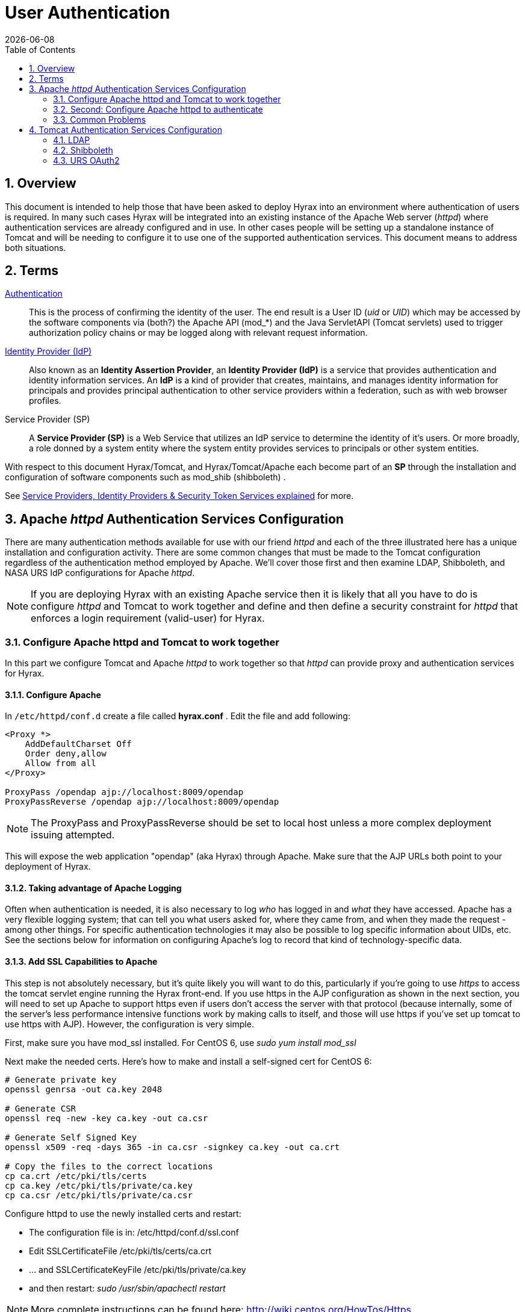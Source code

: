 = User Authentication
:Leonard Porrello <lporrel@gmail.com>:
{docdate}
:numbered:
:toc:

== Overview

This document is intended to help those that have been asked to deploy
Hyrax into an environment where authentication of users is required. In
many such cases Hyrax will be integrated into an existing instance of
the Apache Web server (__httpd__) where authentication services are
already configured and in use. In other cases people will be setting up
a standalone instance of Tomcat and will be needing to configure it to
use one of the supported authentication services. This document means to
address both situations.

== Terms

 http://en.wikipedia.org/wiki/Authentication[Authentication] ::
  This is the process of confirming the identity of the user. The end
  result is a User ID (__uid__ or __UID__) which may be accessed by the
  software components via (both?) the Apache API (mod_*) and the Java
  ServletAPI (Tomcat servlets) used to trigger authorization policy
  chains or may be logged along with relevant request information.

 http://en.wikipedia.org/wiki/Identity_provider[Identity Provider (IdP)] ::
  Also known as an **Identity Assertion Provider**, an *Identity
  Provider (IdP)* is a service that provides authentication and identity
  information services. An *IdP* is a kind of provider that creates,
  maintains, and manages identity information for principals and
  provides principal authentication to other service providers within a
  federation, such as with web browser profiles.

 Service Provider (SP) ::
  A *Service Provider (SP)* is a Web Service that utilizes an IdP
  service to determine the identity of it's users. Or more broadly, a
  role donned by a system entity where the system entity provides
  services to principals or other system entities.

With respect to this document Hyrax/Tomcat, and Hyrax/Tomcat/Apache each
become part of an *SP* through the installation and configuration of
software components such as mod_shib (shibboleth) .

See
http://www.thedotnetfactory.com/learningcenter/technologies/service-identity-providers[Service
Providers, Identity Providers & Security Token Services explained] for
more.

[[apache-httpd-auth-services-config]]
== Apache _httpd_ Authentication Services Configuration

There are many authentication methods available for use with our friend
_httpd_ and each of the three illustrated here has a unique installation
and configuration activity. There are some common changes that must be
made to the Tomcat configuration regardless of the authentication method
employed by Apache. We'll cover those first and then examine LDAP,
Shibboleth, and NASA URS IdP configurations for Apache __httpd__.

NOTE: If you are deploying Hyrax with an existing Apache service then
it is likely that all you have to do is configure _httpd_ and Tomcat
to work together and define and then define a security constraint for
_httpd_ that enforces a login requirement (valid-user) for Hyrax.

[[config-apache-tomcat-w-t]]
=== Configure Apache httpd and Tomcat to work together

In this part we configure Tomcat and Apache _httpd_ to work together so
that _httpd_ can provide proxy and authentication services for Hyrax.

==== Configure Apache

In `/etc/httpd/conf.d` create a file called *hyrax.conf* . Edit the file
and add following:

---- 
<Proxy *>
    AddDefaultCharset Off
    Order deny,allow
    Allow from all
</Proxy>
 
ProxyPass /opendap ajp://localhost:8009/opendap
ProxyPassReverse /opendap ajp://localhost:8009/opendap
----

NOTE: The ProxyPass and ProxyPassReverse should be set to local host
unless a more complex deployment issuing attempted.

This will expose the web application "opendap" (aka Hyrax) through
Apache. Make sure that the AJP URLs both point to your deployment of
Hyrax.

==== Taking advantage of Apache Logging

Often when authentication is needed, it is also necessary to log _who_
has logged in and _what_ they have accessed. Apache has a very flexible
logging system; that can tell you what users asked for, where they came
from, and when they made the request - among other things. For specific
authentication technologies it may also be possible to log specific
information about UIDs, etc. See the sections below for information on
configuring Apache's log to record that kind of technology-specific
data.

==== Add SSL Capabilities to Apache

This step is not absolutely necessary, but it's quite likely you will
want to do this, particularly if you're going to use _https_ to access
the tomcat servlet engine running the Hyrax front-end. If you use https
in the AJP configuration as shown in the next section, you will need to
set up Apache to support https even if users don't access the server
with that protocol (because internally, some of the server's less
performance intensive functions work by making calls to itself, and
those will use https if you've set up tomcat to use https with AJP).
However, the configuration is very simple.

First, make sure you have mod_ssl installed. For CentOS 6, use _sudo yum
install mod_ssl_

Next make the needed certs. Here's how to make and install a self-signed
cert for CentOS 6:

----
# Generate private key 
openssl genrsa -out ca.key 2048 
 
# Generate CSR 
openssl req -new -key ca.key -out ca.csr
 
# Generate Self Signed Key
openssl x509 -req -days 365 -in ca.csr -signkey ca.key -out ca.crt
 
# Copy the files to the correct locations
cp ca.crt /etc/pki/tls/certs
cp ca.key /etc/pki/tls/private/ca.key
cp ca.csr /etc/pki/tls/private/ca.csr
----

Configure httpd to use the newly installed certs and restart:

* The configuration file is in: /etc/httpd/conf.d/ssl.conf
* Edit SSLCertificateFile /etc/pki/tls/certs/ca.crt
* ... and SSLCertificateKeyFile /etc/pki/tls/private/ca.key
* and then restart: _sudo /usr/sbin/apachectl restart_

NOTE: More complete instructions can be found here:
http://wiki.centos.org/HowTos/Https.

==== Configure Tomcat (Hyrax)

The primary result of the Apache authentication (the _uid_ string) must
be correctly transmitted to Tomcat. On the Tomcat side we have to open
the way for this by configuring a `AJP Connector` object. This is done
by editing the file:

$CATALINA_HOME/conf/server.xml

Edit the server.xml file, and find the AJP Connector element on port
8009. It should look something like this:

---- 
<Connector port="8009" protocol="AJP/1.3" />
----

This line may be "commented out," with <!-- on a line before and --> on
a line after. If so, remove those lines. If you cannot find the AJP
connector element, simply create it from the code above.

* In order to receive authentication information from Apache, you must
disable Tomcat's native authentication. Set the tomcatAuthentication
attribute to "false" - see below for an example.
* If your Apache web server is using SSL/HTTPS (**and it should be**),
you need to tell Tomcat about that fact so that it can construct
internal URLs correctly. Set the scheme attribute to "https" and the
proxyPort attribute to "443" - see below for an example.
* For increased security, disable access to the connector from anywhere
but the local system. Set the address attribute to "127.0.0.1" - see
below for an example.

When you are finished making changes, your connector should look
something like this:

---- 
    <Connector 
        port="8009" 
        protocol="AJP/1.3" 
        redirectPort="443" 
        scheme="https"
        address="127.0.0.1" 
        enableLookups="false"  
        tomcatAuthentication="false" 
        />
----

 port ::
  The Connector will listen on port 8009.

 protocol ::
  The protocol is __AJP/1.3__.

 redirectPort ::
  Secure redirects to port _443_ which is the nominal Apache HTTPS port,
  rather than the default 8443 which is nominally directed to Tomcat.

scheme ::
  Ensures that the scheme is __HTTPS__. This is a best practice and is
  simple enough if the server is already configured for HTTPS. If your
  server is not configured to utilize HTTPS, then you'll either need to
  set the value of _scheme_ to "http" or you can undertake to
  http://httpd.apache.org/docs/2.2/ssl/[configure your instance of
  Apache _httpd_ to support for TLS/SSL transport].

 address ::
  The loopback address (127.0.0.1) ensures that only local requests for
  the connection will be serviced.

 enableLookups ::
  A value of *true* enables DNS look ups for Tomcat. This means that web
  applications (like Hyrax) will see the client system as a host name
  and not an IP address. Set this to *false* to improve performance.

 tomcatAuthentication ::
  A value of *false* will allow the Tomcat engine to receive
  authentication information (the _uid_ and in some cases other
  attributes) from Apache __httpd__. A value of *true* will cause Tomcat
  to ignore Apache authentication results in favor of it's own.

Restart Tomcat to load the new configuration. Now the Tomcat web
applications like Hyrax should see all of the Apache authentication
attributes. (These can be retrieved programmatically in the Java
sServlet API by using HttpServletRequest.getRemoteUser() or
HttpServletRequest.getAttribute("ATTRIBUTE NAME"). Note that
HttpServletRequest.getAttributeNames() may not list all available
attributes – you must request each attribute individually by name.)

=== Second: Configure Apache httpd to authenticate

Once Tomcat and Apache httpd are working together all that remains is to
configure a security restraint on the Hyrax web application and specify
the authentication mechanism which is to used to identify the user.

While the details of the Apache security constraints differ somewhat
from one *IdP* to the next what is consistent is that you will need to
define a security constraint on Hyrax inside the chain of *httpd.conf*
files. The most simple example, that you want all users of the Hyrax
instance to be authenticated, might look something like this:

----

# This is a simplified generic configuration example; see the sections below for the real
# examples for LDAP, Shibboleth or URS/OAuth2
<Location /opendap>
  AuthType YourFavoriteAuthTypeHere
  require valid-user
</Location>
----

Where the `require valid-user` attribute requires that all accessors be
authenticated and where _YourFavoriteAuthTypeHere_ would be something
like __Basic__, _UrsOAuth2_ or __shibboleth__.

Complete examples for LDAP, URS/OAuth2, and Shibboleth IdPs are
presented in the following sections.

==== LDAP
(http://httpd.apache.org/docs/2.2/mod/mod_ldap.html[mod_ldap],
http://httpd.apache.org/docs/2.2/mod/mod_authnz_ldap.html[mod_authnz_ldap])

NOTE: You must first 
<<config-apache-tomcat-w-t, configure Apache and Tomcat (Hyrax) to work together>>
prior to completion of this section.

In order to get Apache httpd to use LDAP authentication you will have
configure an Apache security constraint on the Hyrax web application.
For this example we will configure Apache to utilize the
http://www.forumsys.com/tutorials/integration-how-to/ldap/online-ldap-test-server/[Forum
Systems public LDAP server]

* All user passwords are __password__.
* Groups and Users:
** *mathematicians*
*** riemann
*** gauss
*** euler
*** euclid
** *scientists*
*** einstein
*** newton
*** galieleo
*** tesla

Create and edit the file `/etc/httpd/conf.d/ldap.conf`.

Add the following at the end of the file:

----

# You may need to uncomment these two lines...
# LoadModule ldap_module modules/mod_ldap.so
# LoadModule authnz_ldap_module modules/mod_authnz_ldap.so
 
# You may want to comment out this line once you have it working.
LogLevel debug
 
<Location /opendap >
   Order deny,allow
   Deny from all
   AuthType Basic
   AuthName "Forum Systems Public LDAP Server-  Login with user id"
   AuthBasicProvider ldap
   AuthzLDAPAuthoritative off
   AuthLDAPURL ldap://ldap.forumsys.com:389/dc=example,dc=com
   AuthLDAPBindDN "cn=read-only-admin,dc=example,dc=com"
   AuthLDAPBindPassword password
   AuthLDAPGroupAttributeIsDN off
   ErrorDocument 401 "Please use your username and password to login into this Hyrax server"
   Require valid-user
   Satisfy any
</Location>
----

Restart Apache httpd and you should now need to authenticate to access
anything in /opendap

What's happening here? Let's look at each of the components of the
*`<Location>`* directive:

 `<Location  /opendap>` ::
  The http://httpd.apache.org/docs/2.2/mod/core.html#location[Location]
  directive limits the scope of the enclosed directives by URL or
  URL-path. In our example it says that anything on the server that
  begins with the URL path of /opendap will be the scope of the
  directives contained within. Generally The `Location` directive is
  applied to things outside of the filesystem used by Apache, such as a
  Tomcat service (Hyrax).
 `Order deny,allow` ::
  The
  http://httpd.apache.org/docs/2.2/mod/mod_authz_host.html#order[Order]
  directive, along with the Allow and Deny directives, controls a
  three-pass access control system. The first pass processes either all
  Allow or all Deny directives, as specified by the Order directive. The
  second pass parses the rest of the directives (Deny or Allow). The
  third pass applies to all requests which do not match either of the
  first two. In this example first, all Deny directives are evaluated;
  if any match, the request is denied unless it also matches an Allow
  directive. Any requests which do not match any Allow or Deny
  directives are permitted.
 `Deny from all` ::
  The
  http://httpd.apache.org/docs/2.2/mod/mod_authz_host.html#deny[Deny]
  directive allows access to the server to be restricted based on
  hostname, IP address, or environment variables. The arguments for the
  Deny directive are identical to the arguments for the Allow directive.
 `AuthType Basic` ::
  The http://httpd.apache.org/docs/2.2/mod/core.html#authtype[AuthType]
  directive selects the type of user authentication for a directory. The
  authentication types available are Basic (implemented by
  http://httpd.apache.org/docs/2.2/mod/mod_auth_basic.html[mod_auth_basic])
  and Digest (implemented by
  http://httpd.apache.org/docs/2.2/mod/mod_auth_digest.html[mod_auth_digest]).
 `AuthName "Forum Systems Public LDAP Server-  Login with user id"` ::
  The http://httpd.apache.org/docs/2.2/mod/core.html#authname[AuthName]
  directive sets the name of the authorization realm for a directory.
  This realm is given to the client so that the user knows which
  username and password to send.
 `AuthBasicProvider ldap` ::
  The
  http://httpd.apache.org/docs/2.2/mod/mod_auth_basic.html#authbasicprovider[AuthBasicProvider]
  directive sets which provider is used to authenticate the users for
  this location. In this example we are saying that an LDAP service will
  be configured to provide the authentication service.
 `AuthzLDAPAuthoritative off` ::
  The
  http://httpd.apache.org/docs/2.2/mod/mod_authnz_ldap.html#authzldapauthoritative[AuthzLDAPAuthoritative]
  directive is used to prevent other authentication modules from
  authenticating the user if this one fails. Set to `off` (as in this
  example) if this module should let other authorization modules attempt
  to authorize the user, should authorization with this module fail.
  Control is only passed on to lower modules if there is no DN or rule
  that matches the supplied user name (as passed by the client).
 `AuthLDAPURL ldap://ldap.forumsys.com:389/dc=example,dc=com` ::
  The
  http://httpd.apache.org/docs/2.2/mod/mod_authnz_ldap.html#authldapurl[AuthLDAPURL]
  directive is used to define the URL specifying the LDAP search
  parameters. In this example the service is hosted at
  __`ldap.forumsys.com`__, on port __`389`__. The search will be for
  anyone associated with the domain components _`example`_ and _`com`_
  (aka __`example.com`__).
 `AuthLDAPBindDN "cn=read-only-admin,dc=example,dc=com"` ::
  The
  http://httpd.apache.org/docs/2.2/mod/mod_authnz_ldap.html#authldapbinddn[AuthLDAPBindDN]
  directive is an optional directive used to specify a
  _`distinguished name`_ (DN) when binding to the server. If not present
  *`mod_authnz_ldap`* will use an anonymous bind. Many servers will not
  allow an anonymous binding and will require that the Apache service
  bind with a particular DN. In this example the server is instructed to
  bind with the _common name_ (CN) _`read-only-admin`_ at
  _`example.com`_
 `AuthLDAPBindPassword password` ::
  The
  http://httpd.apache.org/docs/2.2/mod/mod_authnz_ldap.html#authldapbindpassword[AuthLDAPBindPassword]
  directove specifies the password to be used in conjunction with the
  **`AuthLDAPBindDN`**. In this example the password is the word
  __`password`__.
 `AuthLDAPGroupAttributeIsDN off` ::
  The
  http://httpd.apache.org/docs/2.2/mod/mod_authnz_ldap.html#authldapgroupattributeisdn[AuthLDAPGroupAttributeIsDN]
  directive is a boolean valued directive that tells _`mod_authnz_ldap`_
  wether or not to use the DN of the client username when checking for
  group membership. In our example the value is set to *`off`* so the
  clients _username_ will be used to locate the clients group
  membership.

`ErrorDocument 401 "Please use your username and password to login into this Hyrax server"`
::
  The
  http://httpd.apache.org/docs/2.2/mod/core.html#errordocument[ErrorDocument]
  directive specifies what message the server will return to the client
  in the event of an error. In this example we define a message to be
  returned for all 401 (Unauthorized) errors to help the client
  understand that they need to be authenticated to proceed.
 `Require valid-user` ::
  The http://httpd.apache.org/docs/2.2/mod/core.html#require[Require]
  directive selects which authenticated users can access a resource.
  Multiple instances of this directive are combined with a logical "OR",
  such that a user matching any Require line is granted access. In this
  case it's effect is to say that any valid user that has authenticated
  (via the LDAP server ldap://ldap.forumsys.com:389 with the
  distinguished name components dc=example,dc=com) will be allowed
  access.
 `Satisfy any` ::
  The http://httpd.apache.org/docs/2.2/mod/core.html#satisfy[Satisfy]
  directive defines the interaction between host-level access control
  and user authentication. It may have a value of either *`Any`* or
  **`All`**. The any value indicates that the client will be admitted if
  they successfully authenticate using a username/password OR if they
  are coming from a host address that appears in an *`Allow from`*
  directive.

===== LDAP Authorization Constraints

The Apache module
http://httpd.apache.org/docs/2.2/mod/mod_authnz_ldap.html[mod_authnz_ldap]
provides a fairly rich set of "`Require`" directives which can be used
to control (authorize) access to resources serviced by Apache. In the
example above the *`Require`* directive is quite simple:

---- 
   Require valid-user
----

Which says (since the defined authentication mechanism for the enclosing
*`Location`* directive is LDAP) that any LDAP authenticated user may be
allowed access to anything that begins with the URL-path **`/opendap`**.
While that may be adequate for some sites, many others will be required
to have more complex access control policies in place. The LDAP module
*`mod_authnz_ldap`* provides a rich collection of *`Require`* directive
assertions that allow the administrator much more finely grained access
control. Rather than provide an exhaustive discussion of these options
here we will provide a few basic examples and refer the reader to
http://httpd.apache.org/docs/2.2/mod/mod_authnz_ldap.html[the
comprehensive documentation for the _`mod_authnz_ldap`_ module at the
Apache project].

Grant access to anyone in the _`mathematicians`_ group in the
organization __`example.com`__.

----

    AuthLDAPURL ldap://ldap.forumsys.com:389/dc=example,dc=com
    AuthLDAPGroupAttributeIsDN on
    Require ldap-group ou=mathematicians,dc=example,dc=com
----

Grant access to anyone who has an LDAP attribute _`homeDirectory`_ whose
value is __`home`__.

----

    AuthLDAPURL ldap://ldap.forumsys.com:389/dc=example,dc=com
    Require ldap-attribute homeDirectory=home
----

Combine the previous two examples to grant access to anyone who has an
LDAP attribute _`homeDirectory`_ whose value is _`home`_ and to anyone
in the _`mathematicians`_ group.

----

    AuthLDAPURL ldap://ldap.forumsys.com:389/dc=example,dc=com
    AuthLDAPGroupAttributeIsDN on
    Require ldap-group ou=mathematicians,dc=example,dc=com
    Require ldap-attribute homeDirectory=home
----

The possibilities are vast, but it is certainly the case that the
contents of the LDAP service against which you are authenticating, and
the richness of the group and attribute entries will in a large part
determine the granularity of access control you will be able to provide.

[[shibboleth]]
==== Shibboleth (mod_shib)

NOTE: You must
<<config-apache-tomcat-w-t, configure Apache and Tomcat (Hyrax) to work together>>
prior to completion of this section.

The Shibboleth wiki provides excellent documentation on how to get
Shibboleth authentication services working with Tomcat. This is
primarily an Apache _httpd_ activity.

Basically you need to
https://wiki.shibboleth.net/confluence/display/SHIB2/NativeSPJavaInstall[follow
the instructions for a Native Java Install] and as you read, remember -
Hyrax does not use either Spring or Grails.

===== Installation

The logical starting point for this is with the
https://wiki.shibboleth.net/confluence/display/SHIB2/NativeSPJavaInstall[Native
Java SP Installation]:

* https://wiki.shibboleth.net/confluence/display/SHIB2/NativeSPJavaInstall

But as far as the organization of the work is concerned it is really the
last page you need to process, as it will send you off to do a platform
dependent Shibboleth Native Service Provider for Apache installation
which needs to be completed, working, and configured before you'll
return to the
https://wiki.shibboleth.net/confluence/display/SHIB2/NativeSPJavaInstall[Native
Java SP Installation] to enable the part where Tomcat and _mod_shib_
pass authenticated user information into Tomcat.

The document path on the
https://wiki.shibboleth.net/confluence/display/SHIB2/NativeSPJavaInstall[Natvie
Java Install wiki page] will send you off to do Shibboleth Native
Service Provider installation which is platform dependent:

* https://wiki.shibboleth.net/confluence/display/SHIB2/Installation
** Install a _Native Service Provider_ on your target system.
** In the initial testing section for Linux they suggest accessing the
Status page https://localhost/Shibboleth.sso/Status, but you may have to
use the loopback address to be able to do so:
https://127.0.0.1/Shibboleth.sso/Status

Return to the
https://wiki.shibboleth.net/confluence/display/SHIB2/NativeSPJavaInstall[Native
Java SP Installation] and complete the instructions there.

===== Configuration

Once the SP installation is completed go to the Native SP Configuration
page:

* https://wiki.shibboleth.net/confluence/display/SHIB2/NativeSPConfiguration

Read that page and then follow the link to the instructions for Apache:

* https://wiki.shibboleth.net/confluence/display/SHIB2/NativeSPApacheConfig

Follow those instructions.

* Do not be confused by the section
https://wiki.shibboleth.net/confluence/display/SHIB2/NativeSPApacheConfig#NativeSPApacheConfig-MakingURLsUsedbymod_shibGetProperlyRouted[Making
URLs Used by mod_shib Get Properly Routed]. While you must add this
_Location_ directive to "reveal" the shibboleth module to the world
don't think the URL https://yourhost/Shibboleth.sso is a valid access
point to the module. That URL may always return a Shibboleth error page
even if _mod_shib_ and _shibd_ are configured and working correctly.
* Read and understand the section
https://wiki.shibboleth.net/confluence/display/SHIB2/NativeSPApacheConfig#NativeSPApacheConfig-EnablingtheModuleforAuthentication[Enabling
the Module for Authentication]

The Shibboleth instructions should have had you add something like this:

---- 
<Location /opendap>
  AuthType shibboleth
  ShibRequestSetting requireSession 1
  require valid-user
</Location>
----

to __httpd.conf__. This will require users to authenticate to access any
part of Hyrax which may be exactly what you want. If you want more fine
grained control you may want use multiple `Location` elements with
different `require` attributes. For example:

---- 
<Location /opendap>
  AuthType shibboleth
  ShibCompatWith24 On
  require shibboleth
</Location>
<Location /opendap/AVHRR>
  AuthType shibboleth
  ShibCompatWith24 On
  ShibRequestSetting requireSession 1
  require valid-user
</Location>
</apache>
----

In this example the first `Location` establishes Shibboleth as the
authentication tool for the entire _/opendap_ application path, and
enables the Shibboleth module over the entire Hyrax Server.

* Since there is no `ShibRequestSetting requireSession 1` line it does
not require a user to be logged in order to access the path.
* The `require shibboleth` command activates mod_shib for all of Hyrax.

The second `Location` states that only valid-users may have access
"/opendap/AVHRR" URL path.

* The `require valid-user` command requires user authentication.
* The `AuthType` command is set to `shibboleth` so _mod_shib_ will be
called upon to perform the authentication.

For more examples and better understanding see the
https://wiki.shibboleth.net/confluence/display/SHIB2/NativeSPApacheConfig#NativeSPApacheConfig-AuthConfigOptions[Apache
Configuration section of the Shibboleth wiki.]

==== URS OAuth2 (mod_auth_urs)

URS/OAuth2 is a Single Sign On (SSO) authentication flow that utilizes
HTTP redirects to guide client applications requesting an authenticated
resource to a central URS authentication point where they are
authenticated, and them redirected back to their requested resource.
This way user credentials, however they may be exchanged, are only ever
exchanged with a single trusted service.

The URS documentation, downloads, application registration, and
application approval all require URS credentials to access. Obtaining
URS credentials must be the very first activity for anyone wishing to
retrieve, configure and deploy __mod_auth_urs__.

Each new instance of _mod_auth_urs_ deployed will need to have a set of
unique application credentials. These are generated by registering the
new instance as an new application with the URS system. Because each
registered application is linked to a single _redirectUrl,_ each
different running instance of _mod_auth_urs_ will need to be registered
in order to successfully have the server redirect clients back from
their authentication activity.

===== Prerequisites & Requirements

* You must be a registered URS user in order to perform this
configuration. (First. Do this first.)
* You need mod_auth_urs (which you will likely have to build from
source; see below).
* You must register a web application and authorize it. See
<<obtain-app-creds, Obtain URS Application Credentials>>
below for more information on this. Note: You can register
your application with either the
https://uat.urs.earthdata.nasa.gov/profile[Test URS System] or the
https://urs.earthdata.nasa.gov/profile[Main URS System].
* You must complete the section
<<config-apache-tomcat-w-t, Configure Apache and Tomcat (Hyrax) to work together>>.
* You will need the public facing domain name or IP address of your
server.

===== Building mod_auth_urs

The
https://wiki.earthdata.nasa.gov/display/URSFOUR/Apache+URS+Authentication+Module[documentation
for mod_auth_urs] describes how to build the module from a clone of the
git repo, however we found that on CentOS 6 that process had to be
modified to include linking with the ssl library. Since it is a fairly
simple build, we'll duplicate it here with the caveat that a newer
version of the module might have a different build recipe, so if this
doesn't work,
https://wiki.earthdata.nasa.gov/display/URSFOUR/Apache+URS+Authentication+Module[check
the official page].

With that said, to build the module for CentOS 6:

* Make sure you have the httpd-devel and ssl-devel packages are loaded
onto your host

----
sudo yum install httpd-devel openssl-devel
----

* Clone the mod_auth_urs git repo from the ECC system. You need a URS
login for this, but you need a URS login for several other steps with
this configuration as well

----
git clone https://<username>@git.earthdata.nasa.gov/scm/aam/apache-urs-authentication-module.git urs
----

* Build it using the apache extension build tool apxs in the _urs_
directory just made by the git clone command. Note that for CentOS 6 you
need to include the _ssl_ library and that you'll need to be root as it
installs libraries into apache.

----
apxs -i -c -n mod_auth_urs mod_auth_urs.c mod_auth_urs_cfg.c mod_auth_urs_session.c mod_auth_urs_ssl.c mod_auth_urs_http.c mod_auth_urs_json.c -lssl
----


[[obtain-app-creds]]
===== Obtain URS Application Credentials

* With your browser, navigate to your URS profile page.
* Click the *My Applications* tab.

On the *My Applications* page:

* Click the *Create A New Application* button located under the
*Application Administration* section of the *My Applications* page.
* Fill out the form and save the information you enter into the form for
later.
** Make special note of the Application Username (UID) and password that
you submit and the _ClientID_ generated by the URS system.

This information is required in section *Compute the
Authorization Code* – the auth code is the hex conversion of the
application UID and password.

* Once you have registered the application you'll be able to see it in
your profile's *My Applications* tab.

Its status will show pending a while:

../index.php/File:URSApplicationPending.png[image:../images/b/b7/URSApplicationPending.png[image]]

Freshly registered application *tesy_tesy* awaits approval...

Once your application registration request passes through the approval
process in URS land its status will be changed to *Active* and your
instance of _mod_auth_urs_ will be permitted to interact with the URS
system. You should get an email acknowledging your application
registration and another one indicating that your application has been
activated. (The last time I did this it took ~20 minutes to receive the
activation notification. ../index.php/User:Ndp[ndp]
(../index.php?title=User_talk:Ndp&action=edit&redlink=1[talk]))

===== Approve your URS Application

Once your application is marked *Active* you will need to _approve_ it
so that the URS system knows that you are OK with the application having
access to your URS user profile information (not your password).

_*Every single URS user that is going to access your new server will
need to do this too.*_

On the *My Applications* page:

* Click the *Approve More Applications* button.

This will display the application search page:

../index.php/File:UrsApplicationSearch.png[image:../images/4/47/UrsApplicationSearch.png[image]]

URS Application Search Page

* Enter some or all of the name you picked (which became the UID) of
your new application and click the *Search For Applications* button,
this will bring you to the URS Application Approval page:

../index.php/File:UrsApproveApplication.png[image:../images/8/84/UrsApproveApplication.png[image]]

URS Application Approval Page

* Select your new application and click the *Approve Selected
Applications* button.

You will be returned to the *My Applications* page where you should now
see your new application on the list of **Approved Applications**.

../index.php/File:UrsApprovedApplicationList.png[image:../images/e/e0/UrsApprovedApplicationList.png[image]]

URS Approved Applications

===== Compute the Authorization Code

The last thing to do before configuring _mod_auth_urs_ is to compute the
authorization code for your freshly registered application. To do this
you will need to hex encode the Application Username (UID) and password
that you assigned to your application when you registered it. The are a
number of ways to generate the Authorization Code.

Use a simple perl script:

----

perl -e 'use MIME::Base64; print encode_base64("<uid>:<pw>");'
----

Or php script:

---- 
php -r 'echo base64_encode("<uid>:<pw>");'
----

Or shell script:

---- 
echo -n "<uid>:<pw>" | base64
----

Where _<uid>_ is the Application Username (UID) and _<pw>_ is the
password associated with your freshly registered application. The
resulting string of base64 encoded stuff is your application's URS
authorization code, aka UrsAuthCode in __mod_auth_urs__.

===== Configuration

The instructions for configuring the Apache module *mod_auth_urs* can be
found here:

https://wiki.earthdata.nasa.gov/display/URSFOUR/Apache+URS+Authentication+Module

Notes:

* The instructions are clear and complete but you have to be a
registered URS user with permissions to access that page in order to
read it.
* Also note that the apxs tool used to build an apache module is part of
the _httpd-devel_ package and won't be available if you don't have that
package installed.

Once I had it installed all that was needed was to create the file
_/etc/httpd/conf.d/urs.conf_ and add the configuration content to the
file. The configuration file you'll find below is annotated and you will
need to review and possibly edit the values of the following fields:

* UrsAuthServer
* AuthName

And you MUST edit and provide your application credential information in
these fields:

* UrsAuthGroup
* UrsClientId
* UrsAuthCode
* UrsRedirectUrl

And you should review and possibly edit this value to point to an
appropriate page on your server for failed authentication:

* UrsAccessErrorUrl

 Example _urs.conf_ file for __httpd__:

----

# Load the URS module
LoadModule auth_urs_module    modules/mod_auth_urs.so
#
# Enable Debugging
# LogLevel debug
#
# START - URS module configuration
# The directory where session data will be stored
# NB: This directory MUST be readable and writable
# by the Apache httpd user!!!
#
UrsSessionStorePath /var/tmp/urs/session
#
# The address of the authentication server
# Where you registered your application/server.
#
UrsAuthServer        https://uat.urs.earthdata.nasa.gov
# 
# The authentication endpoint
#
UrsAuthPath          /oauth/authorize?app_type=401
#
# The token exchange endpoint
#
UrsTokenPath         /oauth/token
#
#
# END - URS module configuration
 
# Place a URS security constraint on the Hyrax service
<Location /opendap >
 
    # Tells Apache to use URS/OAuth2 authentication in mod_auth_urs
    AuthType UrsOAuth2 
 
    # This is a localization field and I think it shows up in
    # browser and GUI client generated authentication dialog boxes.
    AuthName "URS_AuthTest"  
 
    # To access, a user must login.
    Require valid-user 
 
    ##########################################################
    # UrsAuthGroup     This defines a name for a group of protected resources. 
    # All resources with the same group will share authentication state. i.e. If a 
    # user attempts to access one resource in a group and authenticates, then 
    # the authentication will be valid for all other resources in the group (be 
    # aware that the group name is also used as a cookie name).
    UrsAuthGroup       HyraxDataServer 
 
    ##########################################################
    # UrsClientId     The ClientID that the URS application registration process 
    #  assigned to your application
    UrsClientId        ******
 
    ##########################################################
    # UrsAuthCode     You compute this from the Client ID and application password
    UrsAuthCode        ******
 
    ##########################################################
    # UrsRedirectUrl  This is the redirection URL that was specified when 
    # registering the application. This should include the scheme (http/https), 
    # the outward facing domain (host)name (or IP address) of your server, 
    # the port (if non-standard for the scheme), and path. Note 
    # that the path does not need to refer to a real resource, since the module 
    # will intercept it and redirect the user before Apache tries to find a 
    # matching resource.
    UrsRedirectUrl     https://localhost/opendap/login 
 
    ##########################################################
    # UrsAccessErrorUrl  If the users authentication at the URS service fails, 
    # this is the page on your server to which they will redirected. If it does not
    # exist they'll get a 404 error instead of the 403.
    UrsAccessErrorUrl  /urs403.html
 
 
    UrsIdleTimeout     600
    UrsActiveTimeout   36000
    UrsIPCheckOctets   2
    UrsUserProfileEnv  uid              URS_USER
    UrsUserProfileEnv  email_address    URS_EMAIL
    UrsUserProfileEnv  first_name       URS_FIRST
    UrsUserProfileEnv  last_name        URS_LAST
 
 
</Location>
----

Assuming that you have also:

* Completed configuring <<apache-integration, AJP proxy for Tomcat>>
* Authorized your server (aka Application) to access your URS profile.

Simply restart Apache and Hyrax is ready to be accessed with your URS
credentials.

==== Logging URS information

It is possible to get the Apache module to pull user profile information
into the request environment using the UrsUserProfileEnv configuration
directive:

---- 
UrsUserProfileEnv email_address URS_EMAIL
UrsUserProfileEnv user_type URS_TYPE
----

This can be added to a custom log format by including:

---- 
LogFormat ... %{URS_EMAIL}e ... \"%{URS_TYPE}e\" ...'''
----

Where we show the _URS_TYPE_ environment variable in double quotes
because their values often contain spaces. Thanks to Peter Smith for
this information.

See the full Apache
http://httpd.apache.org/docs/2.2/mod/mod_log_config.html[LogFormat
documentation] for more information.

=== Common Problems

==== Clients keep getting *Internal Server Error*

 
Problem:: Everything seems to work fine but when the browser client is
redirected back to the originally requested resource it receives an
*Internal Server Error* from Apache httpd. In
_/var/log/httpd/ssl_error.log_ you see this type of thing:

----
[Sun Mar 22 20:05:47 2015] [notice] [client 71.56.150.130] UrsAuth: Redirecting to URS for authentication, referer: https://52.1.74.222/opendap/data/contents.html
[Sun Mar 22 20:05:47 2015] [error] [client 71.56.150.130] UrsAuth: Redirection URL: https://uat.urs.earthdata.nasa.gov/oauth/authorize?app_type=401&client_id=tNxluRHmczrTN1iSjXCMiA&response_type=code&redirect_uri=https%3A%2F%2F52.1.74.222%2FOPeNDAP%2Flogin&state=aHR0cHM6Ly81Mi4xLjc0LjIyMi9vcGVuZGFwL2RhdGEvaGRmNC9jb250ZW50cy5odG1s, referer: https://52.1.74.222/opendap/data/contents.html
[Sun Mar 22 20:05:53 2015] [error] [client 71.56.150.130] UrsAuth: Failed to create new cookie, referer: https://uat.urs.earthdata.nasa.gov/oauth/authorize?app_type=401&client_id=tNxluRHmczrTN1iSjXCMiA&response_type=code&redirect_uri=https%3A%2F%2F52.1.74.222%2FOPeNDAP%2Flogin&state=aHR0cHM6Ly81Mi4xLjc0LjIyMi9vcGVuZGFwL2RhdGEvaGRmNC9jb250ZW50cy5odG1s
----

This is often caused by the Apache httpd user not having read/write
permission on the directory specified by *UrsSessionStorePath* in the
httpd configuration:

---- 
UrsSessionStorePath /var/tmp/urs/session
----

Solution ::
  Check and repair the permissions of the directory specified by
  *UrsSessionStorePath* as needed.

== Tomcat Authentication Services Configuration

Tomcat provides a number of authentication Realm implementations
including the JNDIRealm which provides LDAP SP services for Tomcat.
There is currently no Shibboleth realm implementation for Tomcat, and
it's an open question for the author if there could be one for
Shibboleth or OAuth2 given the way that these protocols utilize 302
redirects away from the origin service.

=== LDAP

The
http://tomcat.apache.org/tomcat-7.0-doc/realm-howto.html#JNDIRealm[instructions
for configuring Tomcat to perform LDAP authentication are located here.]
It is clearly a benefit if you understand a fair bit about LDAP before
you undertake this.

Here is an example of how to configure Tomcat to use LDAP
authentication.

In this example we configure a Tomcat JNDI realm to use
http://forumsys.com[the public LDAP service provided by ForumSys].

In the _server.xml_ file we added a JNDI Realm element:

----

<Realm 
    className="org.apache.catalina.realm.JNDIRealm" 
    connectionURL="ldap://ldap.forumsys.com:389"
    connectionName="cn=read-only-admin,dc=example,dc=com"
    connectionPassword="password"
    userPattern="uid={0},dc=example,dc=com" 
    roleBase="dc=example,dc=com" 
    roleName="ou" 
    roleSearch="(uniqueMember={0})"
/>
----

Configured to work with the
http://www.forumsys.com/tutorials/integration-how-to/ldap/online-ldap-test-server/[Forum
Systems test LDAP server].

Then in the _opendap_ web application we added the following security
constraint to the _WEB-INF/web.xml_ file:

----

<security-constraint>
    <web-resource-collection>
         <web-resource-name>Hyrax Server</web-resource-name>
         <url-pattern>/*</url-pattern>
    </web-resource-collection>
    <auth-constraint>
         <role-name>user</role-name>
    </auth-constraint>
 
    <user-data-constraint>
         <!-- this ensures that all efforts to access the admin interface nd resources must use HTTPS -->
         <transport-guarantee>CONFIDENTIAL</transport-guarantee>
    </user-data-constraint>
</security-constraint>
----

 No changes were made to the _$CATALINA_HOME/conf/tomcat_users.xml_
file.

=== Shibboleth

There is no actual Shibboleth integration with Tomcat beyond what is
provided by running the Apache _httpd_ module mod_shib and connecting 
Tomcat to _httpd_ using AJP 
<<shibboleth, as described in the Apache/Shibboleth section on this page>>.

=== URS OAuth2

There is no actual URS integration with Tomcat beyond what is
provided by running the Apache httpd module mod_auth_urs and 
connecting Tomcat to httpd using AJP 
<<apache-httpd-auth-services-config, as described in the Apache/URS section on this page>>.

